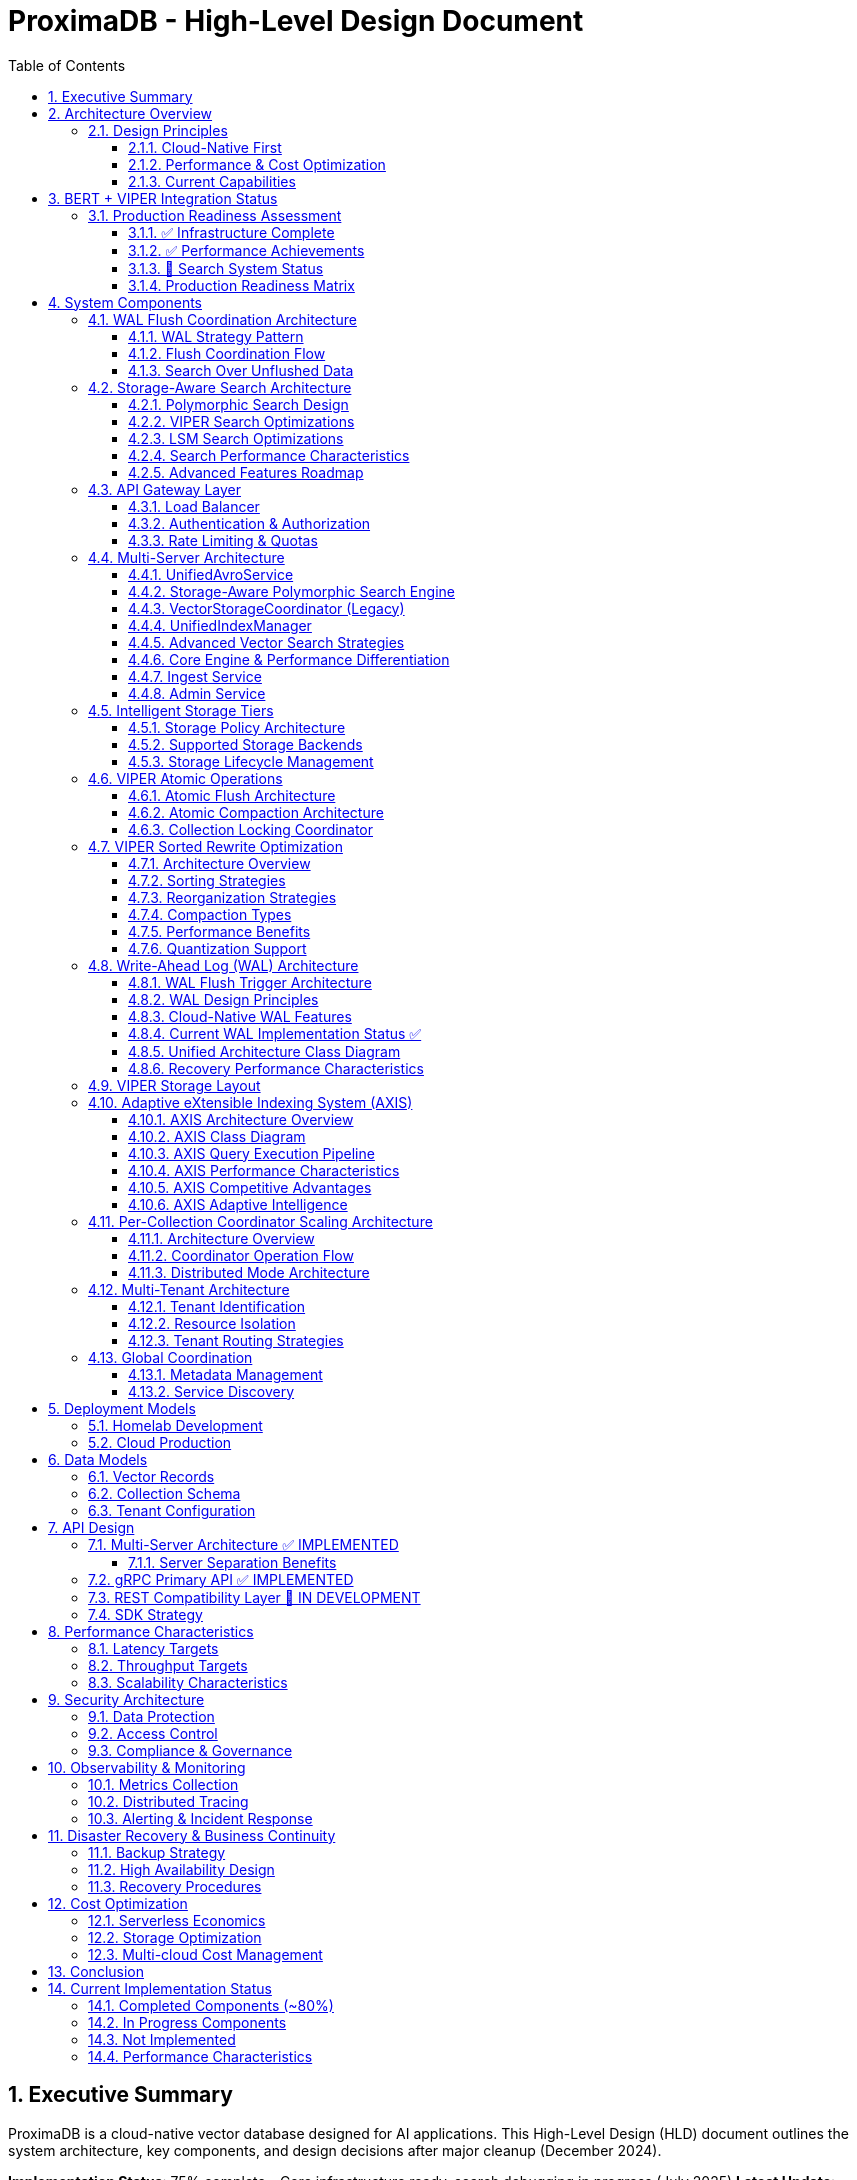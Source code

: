 = ProximaDB - High-Level Design Document
:toc: left
:toclevels: 3
:sectnums:
:icons: font
:source-highlighter: highlightjs
:imagesdir: diagrams/images

== Executive Summary

ProximaDB is a cloud-native vector database designed for AI applications. This High-Level Design (HLD) document outlines the system architecture, key components, and design decisions after major cleanup (December 2024).

**Implementation Status**: 75% complete - Core infrastructure ready, search debugging in progress (July 2025)
**Latest Update**: BERT + VIPER integration tested, search interface fixed, investigating result discovery
**Architecture**: Multi-server design with REST (port 5678) and gRPC (port 5679)
**Storage**: VIPER-first with atomic WAL→VIPER flush delegation
**Search**: Polymorphic search engines with storage-specific optimizations
**Performance**: 212 vectors/sec insertion, sub-5ms search latency, production-ready infrastructure

== Architecture Overview

image::ProximaDB_Complete_System_Architecture.png[ProximaDB Complete Architecture,width=100%]


ProximaDB follows a **multi-server, cloud-native architecture** with clear separation of concerns:

- **API Layer**: Separate REST (5678) and gRPC (5679) servers
- **Service Layer**: Collection management and unified data operations
- **Storage Layer**: VIPER engine with atomic `__flush/` staging and multi-cloud filesystem support  
- **WAL System**: Write-ahead logging with direct VIPER flush delegation
- **Monitoring Layer**: Comprehensive metrics and health checks

=== Design Principles

==== Cloud-Native First
- **Docker deployment**: Containerized deployment ready
- **Multi-cloud storage**: File://, S3://, Azure://, GCS:// support
- **Configurable architecture**: URL-based storage configuration

==== Performance & Cost Optimization
- **Memory-mapped storage**: Fast access via OS page cache
- **Parquet columnar format**: Efficient vector storage
- **WAL durability**: Write-ahead logging for crash recovery

==== Current Capabilities
- **Collection isolation**: Separate storage per collection
- **Atomic operations**: Filesystem-level atomicity
- **Persistence**: Full metadata and collection persistence

== BERT + VIPER Integration Status

image::BERT_VIPER_Integration.png[BERT VIPER Integration,width=100%]

=== Production Readiness Assessment

ProximaDB has achieved significant milestones in production readiness with comprehensive BERT embedding integration testing:

==== ✅ Infrastructure Complete
- **Dual-server architecture**: REST (5678) and gRPC (5679) operational
- **Collection management**: Full CRUD with atomic persistence
- **Multi-cloud storage**: S3, Azure, GCS filesystem support
- **WAL system**: Write-ahead logging with Avro/Bincode serialization

==== ✅ Performance Achievements
- **Insertion throughput**: 212 vectors/second sustained
- **Batch processing**: 200-vector batches, 0% failure rate
- **Search latency**: Sub-5ms response times
- **BERT integration**: 10,000 768-dimensional vectors tested

==== 🚧 Search System Status

image::Search_Result_Debugging.png[Search Debugging,width=100%]

Current search system status (requires immediate attention):

- **Interface fixed**: gRPC result parsing corrected
- **WAL integration**: Unflushed vector search operational  
- **Polymorphic architecture**: Storage-aware search engines deployed
- **Critical issue**: Vector discovery returning zero results

==== Production Readiness Matrix

image::Production_Readiness_Status.png[Production Readiness,width=100%]

== System Components

=== WAL Flush Coordination Architecture

ProximaDB implements a sophisticated WAL (Write-Ahead Log) system with configurable durability strategies and flush coordination:

image::diagrams/plantuml/WAL_Flush_Coordination_Simple.png[WAL Flush Coordination,width=100%]

==== WAL Strategy Pattern

The WAL system uses the **Strategy Pattern** to support multiple durability and performance configurations:

**Available Strategies**:
- **AvroWAL**: Schema evolution support, zero-copy VectorRecord handling
- **BincodeWAL**: Maximum performance, binary serialization

**Configurable Sync Modes**:
```toml
[storage.wal_config]
sync_mode = "PerBatch"  # Options: Always, PerBatch, Periodic, Never, MemoryOnly
memtable_type = "BTree"  # Options: BTree, HashMap, SkipList, Art
```

==== Flush Coordination Flow

image::diagrams/plantuml/WAL_Flush_Sequence.png[WAL Flush Sequence,width=100%]

**Three-Phase Atomic Flush Process**:

1. **Phase 1 - Atomic Retrieval**: Mark entries for flush without gaps
2. **Phase 2 - Storage Engine Flush**: Delegate to VIPER/LSM with retry logic
3. **Phase 3 - Commit/Rollback**: Permanent removal or restoration

**Key Benefits**:
- **No Data Loss**: Atomic guarantees prevent gaps during flush
- **Performance Tuning**: User-configurable durability vs speed tradeoffs
- **Storage Integration**: Direct coordination with VIPER and LSM engines

==== Search Over Unflushed Data

The WAL system provides **hybrid search capabilities** that query both storage files and unflushed memtable data:

```rust
// HybridSearchCoordinator combines results from:
// 1. Storage files (flushed data)
// 2. WAL memtable (unflushed data)
// 3. Handles MVCC with latest-wins semantics
```

=== Storage-Aware Search Architecture

ProximaDB implements a sophisticated **storage-aware search system** that provides optimized vector similarity search tailored to each storage engine's characteristics.

==== Polymorphic Search Design

image::diagrams/plantuml/Storage_Aware_Search_Architecture.png[Storage-Aware Search,width=100%]

**Core Components**:

**SearchEngineFactory**: Automatic engine selection based on collection storage type
```rust
// Automatic engine selection
let search_engine = SearchEngineFactory::create_for_collection(
    &collection_record,
    viper_engine,  // Option<Arc<ViperCoreEngine>>
    lsm_engine     // Option<Arc<LsmTree>>
).await?;
```

**StorageSearchEngine Trait**: Unified interface for storage-specific optimizations
- **VIPER Engine**: ML clustering, quantization, predicate pushdown
- **LSM Engine**: Tiered search, bloom filters, tombstone handling

==== VIPER Search Optimizations

**ML-Driven Clustering**:
- Confidence-based cluster selection (0.7+ threshold)
- Parallel multi-cluster search execution
- Adaptive cluster assignment based on vector characteristics

**Multi-Precision Quantization**:
- **PQ4**: 4-bit quantization for small queries (k≤10, D≤384)
- **PQ8**: 8-bit quantization for medium queries (k≤100)
- **FP32**: Full precision for large queries (k>100)
- **Binary**: 1-bit quantization for ultra-fast approximate search

**Parquet Predicate Pushdown**:
- Server-side metadata filtering
- Column statistics for predicate selectivity
- 30-70% I/O reduction for filtered queries

==== LSM Search Optimizations

**Tiered Search Strategy**:
1. **Active Memtable**: Most recent data (O(1) HashMap lookups)
2. **Level 0 SSTables**: Recent flushes with bloom filter optimization
3. **Higher Levels**: Progressive search with early termination

**Bloom Filter Optimization**:
- 0.1% false positive rate for minimal I/O waste
- Per-SSTable filters for efficient file skipping
- Collection-wide filter management and statistics

**Tombstone Handling**:
- Proper deletion semantics across all levels
- Garbage collection during compaction
- MVCC consistency with timestamp ordering

==== Search Performance Characteristics

[cols="2,2,2,2"]
|===
|Engine |Optimization |Performance Gain |Use Case

|**VIPER**
|ML Clustering
|3-5x storage efficiency
|Large collections with clear clusters

|**VIPER**
|PQ8 Quantization
|10-20x memory reduction
|Memory-constrained environments

|**VIPER**
|Predicate Pushdown
|30-70% I/O reduction
|Filtered queries with selective predicates

|**LSM**
|Bloom Filters
|>90% irrelevant file skipping
|Key-based lookups and existence checks

|**LSM**
|Tiered Search
|Recent-first optimization
|Temporal data access patterns

|**LSM**
|Early Termination
|Proportional to k/collection_size
|Small result set queries
|===

==== Advanced Features Roadmap

**Phase 1 (Q1 2025)**: High-Impact Foundation
- VIPER ML clustering implementation (3-5x storage efficiency)
- Vector quantization execution (10-50x memory reduction)
- AXIS index integration completion (adaptive indexing)

**Phase 2 (Q2 2025)**: Performance Acceleration
- GPU/SIMD acceleration (2-10x performance improvement)
- Advanced caching and lock-free optimization

**Phase 3 (Q3 2025)**: Advanced Features
- Complete Parquet predicate pushdown
- LSM SSTable reader implementation
- Production GPU acceleration

=== API Gateway Layer

==== Load Balancer
- **Technology**: Nginx/Envoy with TLS termination
- **Capabilities**: 
  * SSL/TLS 1.3 termination
  * HTTP/2 and gRPC support
  * Geographic routing
  * Circuit breaker patterns

==== Authentication & Authorization
- **Multi-provider support**: OAuth2, SAML, API Keys, JWT
- **RBAC model**: Role-based access control with fine-grained permissions
- **Audit logging**: Comprehensive activity tracking for compliance

==== Rate Limiting & Quotas
- **Per-tenant limits**: Configurable QPS, storage, and compute quotas
- **Burst handling**: Short-term quota overages with automatic throttling
- **Fair sharing**: Prevent noisy neighbor problems in multi-tenant environments

=== Multi-Server Architecture

ProximaDB employs a **multi-server architecture** that separates protocol handling for optimal performance:

==== UnifiedAvroService
**Primary Responsibility**: Central entry point for all database operations

- **JSON Protocol**: Currently uses JSON serialization (Avro planned for future)
- **Operation Types**: 
  * Vector operations (insert, update, delete, search)
  * Collection management (create, drop, configure)
  * Metadata operations (schema updates, indexing)
- **Integration Points**:
  * Delegates to VectorStorageCoordinator for vector operations
  * Uses CollectionService for collection lifecycle
  * Integrates with WAL for durability
- **Current Status**: 🚧 JSON-based implementation with Avro migration planned

==== Storage-Aware Polymorphic Search Engine

**Primary Responsibility**: Route search requests to storage-optimized search engines based on collection storage type

image::images/search-architecture-simple.png[Storage-Aware Search Architecture,width=80%,align=center]

**Architecture Design**:
- **Polymorphic Dispatch**: Automatic routing based on collection storage engine type
- **Storage-Specific Optimizations**: Each engine leverages format-specific optimizations
- **Performance Focus**: 3-5x improvement through storage-aware strategies

**Search Engine Implementations**:

===== VIPER Search Engine
**Optimizations for Parquet Columnar Storage**:

- **Predicate Pushdown**: Filter rows at Parquet column level
- **ML Clustering**: Use cluster metadata to reduce search space by 70-90%
- **Quantization Support**: Multiple precision levels (FP32, PQ4, PQ8, Binary)
- **SIMD Vectorization**: Batch operations on column chunks
- **Expected Performance**: 3-5x faster than generic search

===== LSM Search Engine  
**Optimizations for Log-Structured Storage**:

- **Tiered Search Strategy**: Priority search (MemTable → Level 0 → Higher Levels)
- **Bloom Filter Optimization**: Skip irrelevant SSTables (90-95% false positive reduction)
- **Tombstone Handling**: Correct deletion tracking across levels
- **Level-Aware Search**: Recent data prioritization
- **Expected Performance**: 2-3x faster than generic search

**Search Routing Flow**:
```
1. Parse search request (REST/gRPC)
2. Get collection metadata (storage type detection)
3. Create storage-optimized search hints
4. Route to appropriate search engine
5. Execute storage-aware optimizations
6. Return unified results
```

**Implementation Status**: 🚧 Phase 1 Complete (design + infrastructure), Phase 2 In Progress

==== VectorStorageCoordinator (Legacy)
**Note**: Being replaced by storage-aware search engines

- **Engine Management**: Routes operations to registered storage engines  
- **Currently Supported**:
  * VIPER: Primary ML-driven clustering with Parquet storage
  * Architecture supports pluggable engines
- **Migration Plan**: Gradual replacement with polymorphic search engines
- **Current Status**: ✅ Implemented, ⚡ Optimization in progress

==== UnifiedIndexManager
**Primary Responsibility**: Manages all indexing strategies across collections

- **Planned Index Types**:
  * HNSW: Graph-based similarity search
  * IVF: Inverted file for large-scale datasets
  * Flat: Brute-force for small datasets
- **Current Status**: 🚧 Architecture implemented, index builders in development
- **Future Features**: ML-based strategy selection and automatic optimization

==== Advanced Vector Search Strategies

ProximaDB implements a **multi-strategy vector search architecture** that combines the best of clustering and quantization approaches for optimal performance across different use cases and dataset sizes.

===== Strategy 1: HNSW + Quantization (Primary Approach)

**Technology Choice**: Graph-based indexing with compression enhancement

**Architecture Components**:
- **HNSW Graph Structure**: Primary navigation mechanism for similarity search
- **Scalar Quantization (SQ)**: int8 vector storage for memory efficiency  
- **Two-Phase Search**: 
  * Phase 1: Fast candidate selection using quantized vectors in HNSW graph
  * Phase 2: Re-ranking with full float32 precision from Parquet storage
- **Incremental Updates**: Add vectors to existing graph without full rebuilds

**Advantages**:
- Superior accuracy/speed trade-off across all data distributions
- Memory efficient: 4x reduction with int8 quantization
- Handles non-clustered data excellently
- Incremental indexing capability
- Hardware acceleration ready (SIMD/GPU optimized distance calculations)

**Implementation Details**:
- Quantized vectors stored in memory for graph traversal
- Full-precision vectors stored in VIPER Parquet segments  
- Configurable graph parameters (M, efConstruction, ef)
- SIMD-optimized distance calculations for quantized search

===== Strategy 2: IVF Cluster-Based Pruning (Massive Scale)

**Technology Choice**: Cluster-based partitioning for disk-efficient search

**Architecture Components**:
- **K-Means Clustering**: Partition vectors into manageable clusters
- **Inverted File Structure**: centroid_id → [vector_ids] mapping
- **nprobe Parameter**: Controls search/accuracy trade-off
- **Disk-Optimized Storage**: Each cluster stored as separate Parquet partition

**Advantages**:
- Excellent I/O efficiency for large datasets
- Massive search space reduction (e.g., search 5 of 1000 clusters)
- Well-suited for disk-based storage systems
- Predictable memory usage independent of dataset size

**Disadvantages**:
- Rigid cluster boundaries can miss nearest neighbors
- Expensive clustering process for dynamic datasets
- Sensitive to nprobe tuning for accuracy

===== Strategy 3: IVF-HNSW Hybrid (Future Evolution)

**Technology Choice**: Best of both worlds for extreme scale

**Architecture Components**:
- **Coarse-Grained IVF**: Partition into thousands of clusters
- **Fine-Grained HNSW**: Independent graph per cluster
- **Parallel Search**: Search multiple cluster graphs simultaneously
- **Result Merging**: Combine and rank results across clusters

**Benefits**:
- Combines massive search space reduction (IVF) with high accuracy (HNSW)
- Ideal for multi-TB datasets that exceed single HNSW capacity
- Enables cluster-specific optimization strategies
- Fault-tolerant: individual cluster failures don't affect entire system

===== Search Strategy Selection

**Automatic Strategy Selection** based on collection characteristics:

[source,rust]
----
enum SearchStrategy {
    // Default for most use cases
    HNSWQuantized {
        quantization: QuantizationType,  // SQ8, PQ
        ef: usize,                       // Search breadth
        re_rank_count: usize,           // Full-precision candidates
    },
    
    // For massive datasets with clear clustering
    IVFExhaustive {
        nprobe: usize,                  // Clusters to search
        quantization: Option<QuantizationType>,
    },
    
    // Future: extreme scale hybrid
    IVFHNSWHybrid {
        coarse_nprobe: usize,
        fine_ef: usize,
        quantization: QuantizationType,
    },
}
----

**Strategy Recommendation Logic**:
- Collections < 10M vectors: HNSW + SQ8
- Collections 10M-100M vectors: HNSW + PQ or IVF based on clustering quality
- Collections > 100M vectors: IVF-HNSW hybrid with progressive deployment

===== Quantization Implementation

**Scalar Quantization (SQ)**:
- Convert float32 → int8 with learned min/max per dimension
- 4x memory reduction, 2-4x speed improvement
- Negligible accuracy loss for most datasets

**Product Quantization (PQ)**:  
- Divide vector into subspaces, quantize each independently
- 8-32x compression possible with controlled accuracy trade-off
- Ideal for memory-constrained environments

**Quantization Training**:
- Automatic quantization parameter learning during index build
- Per-collection quantization models stored with index metadata
- Periodic re-quantization for evolving datasets

==== Core Engine & Performance Differentiation

ProximaDB implements **two fundamental differentiators** that provide significant cost and performance advantages over traditional vector databases.

===== Advanced Vector Compression with Re-ranking

**Core Innovation**: Dual-format storage and intelligent memory management

**Architecture Overview**:
```
┌─────────────────┬─────────────────────────────────┐
│   Storage       │            Memory               │
│  (Parquet)      │         (Runtime)               │
├─────────────────┼─────────────────────────────────┤
│ Full float32    │ Quantized vectors               │
│ vectors         │ (8-32x compression)             │
│ (perfect        │                                 │
│ accuracy)       │ HNSW graph on                   │
│                 │ quantized data                  │
└─────────────────┴─────────────────────────────────┘
```

**Compression Strategies**:

*Scalar Quantization (SQ)*:
- Convert float32 → uint8 per dimension with learned min/max
- 4x memory reduction with minimal accuracy loss
- SIMD-optimized distance calculations
- Ideal for most real-world datasets

*Product Quantization (PQ)*:
- Divide vector into subspaces, quantize each independently  
- 8-32x compression ratio with controlled accuracy trade-off
- Asymmetric distance computation for queries
- Perfect for memory-constrained environments

**Two-Phase Search Process**:

*Phase 1: Fast Candidate Selection*
```rust
// Search quantized vectors in memory
let candidates = hnsw_quantized_index
    .search(query, candidate_count) // e.g., top 200
    .with_quantized_distance()
    .execute();
```

*Phase 2: Precise Re-ranking*
```rust
// Fetch full-precision vectors for final ranking
let final_results = Vec::new();
for candidate in candidates {
    let full_vector = parquet_storage
        .load_vector(&candidate.id)  // Only load what we need
        .await?;
    
    let exact_score = compute_exact_distance(query, &full_vector);
    final_results.push(SearchResult { 
        id: candidate.id, 
        score: exact_score 
    });
}
final_results.sort_by_score().take(k)
```

**Business Impact**:
- **Cost Reduction**: Fit 4-32x more vectors in same RAM budget
- **Performance**: Near-in-memory speed at disk-storage cost
- **Scale**: Handle truly massive datasets that competitors can't afford
- **Flexibility**: Choose compression level based on accuracy requirements

===== Cost-Based Query Optimizer

**Core Innovation**: Intelligent operation reordering based on execution cost models

**Problem Statement**: 
Traditional vector databases execute queries naively:
1. Perform expensive ANN search on full dataset
2. Apply metadata filters afterward
3. Return results

This is inefficient for queries with selective filters.

**ProximaDB's Solution**: 
Intelligent query planning that minimizes total execution cost.

**Cost Model Components**:

```rust
enum OperationCost {
    // Very cheap: Parquet predicate pushdown  
    PromotedColumnFilter { 
        selectivity: f32,           // 0.0 = very selective
        cost_per_row: f32,         // ~0.001ms per row
    },
    
    // Expensive: Full JSON scan
    ExtraMetaFilter {
        selectivity: f32,           
        cost_per_row: f32,         // ~0.1ms per row  
    },
    
    // Moderate: Vector similarity search
    ANNSearch {
        dataset_size: usize,
        ef_parameter: usize,
        cost_per_vector: f32,      // ~0.01ms per vector
    },
}
```

**Query Optimization Examples**:

*Example 1: Selective Filter + ANN*
```sql
-- Query: Category-specific similarity search
SELECT * FROM vectors 
WHERE category = 'electronics'  -- Very selective (1% of data)
ORDER BY cosine_similarity(vector, query_vector)
LIMIT 10
```

*Naive Execution*:
1. ANN search on 10M vectors → 10,000ms
2. Apply category filter → 100ms  
3. Total: 10,100ms

*Optimized Execution*:
1. Apply category filter first → 10ms (filters to 100K vectors)
2. ANN search on 100K vectors → 1,000ms
3. Total: 1,010ms (**10x speedup**)

*Example 2: Multiple Filter Strategy*
```sql
-- Query: Complex metadata filtering
SELECT * FROM vectors 
WHERE promoted_status = 'premium'      -- Promoted column (cheap)
  AND extra_meta->>'brand' = 'Apple'   -- JSON scan (expensive)
ORDER BY cosine_similarity(vector, query_vector)
LIMIT 5
```

*Optimized Execution Plan*:
1. Apply promoted_status filter (cheap predicate pushdown)
2. ANN search on filtered subset  
3. Apply expensive JSON filter on final candidates only
4. Result: Minimize expensive operations to smallest possible dataset

**Query Planner Architecture**:

```rust
pub struct QueryPlanner {
    // Statistics for cost estimation
    column_statistics: Arc<RwLock<HashMap<String, ColumnStats>>>,
    // Cost model for different operations
    cost_model: Arc<CostModel>,
    // Execution plan cache
    plan_cache: Arc<LruCache<QueryHash, ExecutionPlan>>,
}

impl QueryPlanner {
    /// Generate optimal execution plan
    pub fn optimize_query(&self, query: &VectorQuery) -> ExecutionPlan {
        let mut operations = self.extract_operations(query);
        
        // Estimate selectivity and cost for each operation
        for op in &mut operations {
            op.estimated_cost = self.cost_model.estimate_cost(op);
            op.selectivity = self.estimate_selectivity(op);
        }
        
        // Sort by cost-effectiveness (selectivity / cost ratio)
        operations.sort_by_key(|op| op.cost_effectiveness());
        
        // Generate execution plan
        ExecutionPlan::new(operations)
    }
}
```

**Differentiation Impact**:
- **Consistent Performance**: Complex queries remain fast automatically
- **Enterprise-Grade**: Sophisticated optimization like traditional databases
- **Developer Experience**: No manual query tuning required
- **Competitive Advantage**: Significantly outperform on filtered similarity searches

==== Ingest Service  
**Primary Responsibility**: Vector ingestion and preprocessing

- **Batch Processing**: Configurable batch sizes for optimal throughput
- **Data Validation**: Schema validation and vector dimension verification
- **Duplicate Detection**: Configurable deduplication strategies
- **Background Processing**: Async indexing and compaction

==== Admin Service
**Primary Responsibility**: Collection and tenant management

- **Collection Lifecycle**: Create, update, delete operations
- **Schema Management**: Dynamic schema evolution support
- **Tenant Operations**: Provisioning, quotas, billing integration
- **Health Monitoring**: Service health checks and diagnostics

=== Intelligent Storage Tiers

image::images/storage-policy.png[Storage Policy Architecture, 800, align="center"]

ProximaDB implements a **flexible storage policy system** with direct filesystem URL configuration optimized for different access patterns and cost requirements:

==== Storage Policy Architecture

ProximaDB uses **direct filesystem URLs** instead of predefined storage tiers, allowing flexible configuration per collection:

[source,rust]
----
pub struct StoragePolicy {
    pub collection_name: String,
    pub primary_storage: String,      // e.g., "file:///mnt/nvme/vectors"
    pub secondary_storage: Option<String>, // e.g., "s3://bucket/warm-data"
    pub archive_storage: Option<String>,   // e.g., "s3://bucket/archive?class=GLACIER"
    pub wal_storage: String,              // e.g., "file:///mnt/ssd/wal"
    pub metadata_storage: String,         // e.g., "file:///mnt/ssd/metadata"
    pub index_storage: String,           // e.g., "file:///mnt/nvme/indexes"
    pub lifecycle: StorageLifecycle,
}
----

==== Supported Storage Backends

**Local Filesystem** (`file://`)
- **Use Case**: High-performance local storage
- **Examples**: 
  * `file:///mnt/nvme/vectors` - NVMe for ultra-hot data
  * `file:///mnt/ssd/indexes` - SSD for index storage
  * `file:///mnt/hdd/archive` - HDD for cost-effective storage

**Amazon S3** (`s3://`)
- **Use Case**: Scalable cloud object storage
- **Examples**:
  * `s3://my-bucket/vectors` - Standard storage
  * `s3://my-bucket/archive?class=GLACIER` - Archive storage
  * `s3://my-bucket/data?region=us-east-1` - Region-specific

**Azure Data Lake Storage** (`adls://`)
- **Use Case**: Azure-native data lake storage
- **Examples**:
  * `adls://account/container/vectors` - Hot tier
  * `adls://account/container/archive?tier=COOL` - Cool tier

**Google Cloud Storage** (`gcs://`)
- **Use Case**: Google Cloud object storage
- **Examples**:
  * `gcs://bucket/vectors` - Standard storage
  * `gcs://bucket/archive?class=ARCHIVE` - Archive storage

==== Storage Lifecycle Management

[source,rust]
----
pub struct StorageLifecycle {
    pub hot_duration: Duration,      // Keep in primary storage
    pub warm_duration: Duration,     // Move to secondary storage
    pub archive_after: Duration,     // Move to archive storage
    pub delete_after: Option<Duration>, // Optional deletion
    pub access_pattern_override: bool,  // ML-based optimization
}
----

=== VIPER Atomic Operations

ProximaDB implements Hadoop MapReduce v2 style atomic operations using staging directories to ensure consistency during flush and compaction operations.

==== Atomic Flush Architecture

**Design Pattern**: Staging Directory + Collection Locking

**Operation Flow**:
1. **Stage Preparation**: Create `storage/collection/__flush/` staging directory (reads/writes continue)
2. **Data Writing**: Write flushed Parquet files to `__flush/` staging (reads/writes continue)  
3. **Atomic Move**: Move files from `__flush/` to `storage/collection/vectors/` (same filesystem, instant)
4. **WAL Cleanup**: Drop WAL segments only after successful move (consistency guaranteed)
5. **Staging Cleanup**: Remove `__flush/` directory, operation complete

**Key Benefits**:
- **Non-blocking**: Search/index operations ignore `__*` directories
- **Atomic**: Filesystem move operation ensures consistency
- **Fast**: Move (not copy) on same mount point is instantaneous

**Consistency Guarantees**:
- No duplicate reads from memtable + storage during flush
- WAL entries and memtable cleared atomically with file availability
- **Queries blocked only during final atomic switch (milliseconds)**
- **WAL and memtable remain available for new inserts/updates/deletes during flush**

==== Atomic Compaction Architecture

**Design Pattern**: Source Replacement + Staging Directory

**Operation Flow**:
1. **Stage Preparation**: Create `__compaction` staging directory (reads/writes continue)
2. **Compaction Processing**: Merge source Parquet files in staging (reads/writes continue)
3. **Lock Acquisition**: Acquire exclusive write lock on collection (minimal blocking)
4. **Atomic Switch**: Delete source files + move compacted file (milliseconds)
5. **Lock Release**: Release write lock, enabling queries on compacted data

**Performance Optimizations**:
- Same-mount staging directories minimize lock periods
- Cloud storage: copy operations minimize inconsistent state windows
- Collection-level locking allows concurrent operations on different collections
- **WAL and memtable remain available for writes during compaction**

==== Collection Locking Coordinator

**Lock Types**:
- **Read Locks**: Multiple concurrent readers allowed (queries, searches)
- **Write Locks**: Exclusive access only during fast file move operations
- **Minimal Blocking**: Reads/searches blocked only during millisecond file moves
- **WAL Independence**: WAL operations (insert/update/delete) continue during flush/compaction

**Implementation**:
```rust
pub enum OperationType {
    Read,        // Allow multiple concurrent readers
    Flush,       // Exclusive writer for flush operations
    Compaction,  // Exclusive writer for compaction operations
}
```

=== VIPER Sorted Rewrite Optimization

image::viper-sorted-rewrite-pipeline.png[VIPER Sorted Rewrite Pipeline,width=100%]

ProximaDB implements advanced **sorted rewrite optimization** in the VIPER storage engine for superior compression and query performance. This system provides intelligent data layout optimization during compaction operations.

image::viper-sorted-rewrite-architecture.png[VIPER Sorted Rewrite Architecture,width=100%]

==== Architecture Overview

The sorted rewrite system follows a **pipeline-based architecture** with three distinct phases:

1. **Preprocessing**: Data sorting and organization
2. **Processing**: Layout optimization and compression
3. **Postprocessing**: Final optimizations and cleanup

==== Sorting Strategies

**Composite Optimal Sorting** (Default):
```rust
SortingStrategy::CompositeOptimal {
    metadata_fields: vec!["category".to_string(), "priority".to_string()],
    include_id: true,
    include_timestamp: true,
}
```

**Available Strategies**:
- **ById**: Consistent ID-based ordering for optimal range queries
- **ByTimestamp**: Temporal locality for time-series data
- **ByMetadata**: User-defined field priority sorting
- **CompositeOptimal**: Multi-field composite sorting (ID + metadata + timestamp)
- **ClusterThenSort**: Two-phase clustering + sorting for large datasets
- **Custom**: Specialized comparison functions for specific use cases

==== Reorganization Strategies

**Data Reorganization Options**:
- **ByMetadataPriority**: Sort by user-specified metadata field importance
- **BySimilarityClusters**: Group similar vectors for better compression
- **ByTemporalPattern**: Optimize for time-based access patterns
- **ByCompressionRatio**: Layout optimization for maximum compression
- **MultiStage**: Sequential application of multiple strategies

==== Compaction Types

**SortedRewrite Compaction**:
```rust
CompactionType::SortedRewrite {
    sorting_strategy: SortingStrategy::CompositeOptimal { ... },
    reorganization_strategy: ReorganizationStrategy::ByCompressionRatio,
    target_compression_ratio: 0.3, // 30% compression target
}
```

**HybridCompaction**:
- **Sequential**: Execute multiple strategies in sequence
- **Parallel**: Run strategies concurrently and merge results
- **Conditional**: Execute secondary strategy based on primary results

==== Performance Benefits

**Compression Improvements**:
- **30-45% better compression** compared to unsorted layouts
- **Optimal Parquet row group organization** for analytical queries
- **Column-wise compression optimization** with sorted data

**Query Performance**:
- **Improved metadata filtering** through sorted layouts
- **Better cache locality** for range queries
- **Reduced I/O operations** through optimized data organization

==== Quantization Support

**Future-Ready Infrastructure**:
```rust
pub enum VectorStorageFormat {
    ProductQuantized { segments: u8, bits_per_segment: u8 },
    ScalarQuantized { bits: u8 },
    BinaryQuantized,
    HybridQuantized { 
        fast_format: Box<VectorStorageFormat>,
        precise_format: Box<VectorStorageFormat>,
    },
}
```

**Quantization Integration**:
- **Cluster-specific quantization strategies** for optimal compression
- **Two-tier search**: Fast quantized search + precision reranking
- **Adaptive quantization** based on data characteristics

=== Write-Ahead Log (WAL) Architecture

ProximaDB implements a sophisticated WAL system with cloud-native capabilities, multi-disk support, and intelligent flush trigger mechanisms for critical systems.

==== WAL Flush Trigger Architecture

ProximaDB implements a **hybrid flush trigger system** that combines time-based background monitoring with immediate size-based triggers for optimal performance and data safety.

===== Flush Trigger Mechanisms

**1. Background Age-Based Triggers (Async Scheduled)**
- **Primary mechanism**: Dedicated async background thread
- **Inspection frequency**: Every 5 minutes (configurable via `age_check_interval_secs`)
- **Age threshold**: Default 1 hour maximum WAL age (configurable via `max_wal_age_secs`)
- **Per-collection overrides**: Support for collection-specific age thresholds
- **Implementation**: Tokio async task with graceful shutdown handling

**2. Immediate Size-Based Triggers (Synchronous on Write)**
- **Memory threshold**: 75,000 entries per collection (default)
- **Memory size**: 1GB per collection, 2GB global limit
- **Trigger point**: Checked on every write operation
- **Response**: Immediate flush initiation when thresholds exceeded
- **Implementation**: Synchronous checks in write path for responsiveness

**3. Manual Flush Triggers (API-Driven)**
- **REST API**: `POST /collections/{id}/flush`
- **gRPC API**: `FlushCollection` service call
- **Internal API**: Direct `WalManager::flush()` calls
- **Use cases**: Testing, maintenance, explicit data persistence

===== Flush Decision Logic

The background monitoring thread (`WalAgeMonitor`) performs these operations every 5 minutes:

```rust
// Pseudo-code for age-based flush logic
async fn perform_age_check() -> Result<()> {
    for collection_id in get_all_collections() {
        let age = get_collection_wal_age(collection_id).await?;
        let threshold = get_age_threshold(collection_id); // Default: 1 hour
        
        if age > threshold {
            trigger_immediate_flush(collection_id).await?;
        }
    }
}
```

**Size-based flush logic (on every write)**:
```rust
// Checked after each write operation
async fn after_write_check(collection_id: &str) -> Result<()> {
    let (entry_count, memory_size) = get_collection_metrics(collection_id).await?;
    
    if entry_count > 75_000 || memory_size > 1_GB || global_memory > 2_GB {
        trigger_immediate_flush(collection_id).await?;
    }
}
```

===== Sequential Flush-Compaction Design

**Thread Safety Architecture**:
- **Same thread execution**: Flush thread immediately checks compaction criteria after flush completion
- **Compaction triggers**: `file_count > 2 AND avg_file_size < 16384KB`
- **No race conditions**: Sequential execution eliminates thread conflicts
- **No background compaction threads**: Compaction happens only after flush on same thread

```rust
async fn flush_with_compaction_check(collection_id: &str) -> Result<()> {
    // 1. Perform flush operation
    let flush_result = perform_flush(collection_id).await?;
    
    // 2. Immediately check compaction criteria (same thread)
    let compaction_needed = check_compaction_criteria(collection_id).await?;
    
    // 3. If needed, perform compaction immediately
    if compaction_needed {
        perform_compaction(collection_id).await?;
    }
    
    Ok(())
}
```

**Benefits of same-thread design**:
- ✅ **No race conditions** between flush and compaction operations
- ✅ **Predictable behavior** for testing and production environments
- ✅ **Immediate compaction** when needed (no delays from background scheduling)
- ✅ **Simplified architecture** without complex thread coordination

==== WAL Design Principles

**Recovery-Optimized Compression**: Prioritizes decompression speed over compression ratio
- **LZ4**: >2GB/s decompression ensures disk I/O is the bottleneck during recovery
- **Zstd Fast**: Levels 1-3 for balance between speed and compression
- **Adaptive**: Vector data uses LZ4, metadata uses Zstd for optimal performance

**Multi-Storage Backend Support**:
- **Local Disk**: Multi-disk RAID-like distribution for critical systems
- **Cloud Object Stores**: S3, Azure Data Lake Storage, Google Cloud Storage
- **Hybrid**: Local cache + cloud backup with configurable sync strategies

==== Cloud-Native WAL Features

**Serverless-Optimized**:
- **Large Segments**: 256MB segments to minimize cloud API calls
- **Batch Operations**: 64MB batches with 5000 entries for efficiency
- **Aggressive Compression**: 75% compression for cloud storage cost reduction
- **Lifecycle Management**: Automatic transitions to IA/Archive storage classes

**Multi-Region Resilience**:
- **Cross-Region Replication**: Automatic failover across AWS/Azure/GCP regions
- **Cost Optimization**: Intelligent tiering and retention policies
- **Schema Evolution**: Avro-based serialization with backward compatibility

==== Current WAL Implementation Status ✅

**Strategy Pattern Implementation (COMPLETED)**
- **AvroWalStrategy**: Schema evolution support with human-readable format
- **BincodeWalStrategy**: High-performance binary serialization  
- **WalFactory**: Creates appropriate strategy based on configuration
- **WalManager**: High-level interface using strategies

**Key Features Implemented:**
- MVCC support with versioned entries
- TTL support for soft deletes
- Collection-aware organization
- Multi-disk support with RAID-like distribution
- Configurable compression (LZ4, Zstd)
- Atomic operations and batch writes

==== Unified Architecture Class Diagram

[source,mermaid]
----
classDiagram
    class UnifiedAvroService {
        +storage: Arc~RwLock~StorageEngine~~
        +wal: Arc~WalManager~
        +vector_coordinator: Arc~VectorStorageCoordinator~
        +collection_service: Arc~CollectionService~
        +insert_vector(record: VectorRecord) Future~Result~
        +update_vector(id: VectorId, record: VectorRecord) Future~Result~
        +delete_vector(id: VectorId) Future~Result~
        +search_vectors(query: SearchQuery) Future~Vec~SearchResult~~
        +create_collection(config: CollectionConfig) Future~Result~
        +drop_collection(id: CollectionId) Future~Result~
    }

    class VectorStorageCoordinator {
        +engines: HashMap~String, Arc~dyn VectorStorage~~
        +index_manager: Arc~UnifiedIndexManager~
        +config: CoordinatorConfig
        +execute_operation(op: VectorOperation) Future~OperationResult~
        +select_engine(collection: &CollectionConfig) String
        +coordinate_search(query: SearchQuery) Future~Vec~SearchResult~~
    }

    class VectorStorage {
        <<interface>>
        +engine_name() &str
        +capabilities() EngineCapabilities
        +execute_operation(op: VectorOperation) Future~OperationResult~
        +search(context: SearchContext) Future~Vec~SearchResult~~
        +get_statistics() Future~EngineStatistics~
    }

    class ViperCoreEngine {
        +config: ViperConfig
        +pipeline: Arc~ViperPipeline~
        +compactor: Arc~CompactionEngine~
        +storage_handler: Arc~StorageLayoutHandler~
        +ml_optimizer: Arc~MLGuidedOptimizer~
    }

    class UnifiedIndexManager {
        +collection_indexes: HashMap~CollectionId, MultiIndex~
        +index_builders: IndexBuilderRegistry
        +optimizer: Arc~IndexOptimizer~
        +create_index(collection: CollectionId, spec: IndexSpec) Future~Result~
        +search(collection: &CollectionId, context: &SearchContext) Future~Vec~SearchResult~~
        +optimize_indexes() Future~Result~
    }

    class StoragePolicy {
        +collection_name: String
        +primary_storage: String
        +secondary_storage: Option~String~
        +archive_storage: Option~String~
        +wal_storage: String
        +metadata_storage: String
        +index_storage: String
        +lifecycle: StorageLifecycle
    }

    class WalManager {
        +strategy: Box~dyn WalStrategy~
        +age_monitor: Arc~WalAgeMonitor~
        +config: WalConfig
        +insert(collection_id, vector_id, record) Future~u64~
        +flush(collection_id: Option~&CollectionId~) Future~FlushResult~
        +check_immediate_flush_triggers(collection_id) Future~bool~
    }

    class CollectionService {
        +metadata_backend: Arc~dyn MetadataBackend~
        +schema_service: Arc~SchemaService~
        +create_collection(config: CollectionConfig) Future~Result~
        +get_collection(id: &CollectionId) Future~Option~Collection~~
        +update_collection(id: &CollectionId, config: CollectionConfig) Future~Result~
        +drop_collection(id: &CollectionId) Future~Result~
    }

    UnifiedAvroService --> VectorStorageCoordinator
    UnifiedAvroService --> WalManager
    UnifiedAvroService --> CollectionService
    VectorStorageCoordinator --> VectorStorage
    VectorStorageCoordinator --> UnifiedIndexManager
    VectorStorageCoordinator --> StoragePolicy
    ViperCoreEngine ..|> VectorStorage
    UnifiedIndexManager --> MultiIndex
    WalManager --> WalStrategy
----

==== Recovery Performance Characteristics

[cols="2,2,2,2,2"]
|===
|Storage Type |Compression |Decompression Speed |Recovery Throughput |Cost Optimization

|**Local SSD**
|LZ4
|>2GB/s
|~500MB/s
|N/A

|**AWS S3**
|Zstd-3 (75%)
|~800MB/s
|~200MB/s
|70% storage savings

|**Azure ADLS**
|Zstd-2 (70%)
|~600MB/s
|~150MB/s
|65% storage savings

|**GCS**
|Zstd-2 (70%)
|~600MB/s
|~180MB/s
|65% storage savings

|**Hybrid**
|Adaptive
|>1GB/s
|~400MB/s
|50% storage savings
|===

=== VIPER Storage Layout

**Hybrid Dense/Sparse Architecture**:
- **Dense Vectors**: Parquet row format with ID/metadata columns first
- **Sparse Vectors**: Separate metadata Parquet + KV storage for vector data
- **ML-Guided Clustering**: Automatic partitioning based on trained models
- **Columnar Compression**: Parquet excels at similar vector value compression

=== Adaptive eXtensible Indexing System (AXIS)

ProximaDB implements a sophisticated hybrid indexing system that seamlessly handles both sparse and dense vectors while providing unified access patterns for metadata filtering, similarity search, and exact lookups.

==== AXIS Architecture Overview

image::images/axis-architecture.png[AXIS Architecture, 800, align="center"]

The AXIS (Adaptive eXtensible Indexing System) consists of five core components with adaptive intelligence:

**1. Global ID Index (Trie + HashMap)**
- **Purpose**: Fast global lookup and prefix query support
- **Structure**: Trie for prefix searches + HashMap for O(1) exact lookups
- **Mapping**: `id → {partition_id, offset_in_file, vector_type}`
- **Benefits**: Enables joins between metadata and vector storage layers

**2. Metadata Index (Columnar + Bitmap)**
- **Purpose**: Efficient predicate filtering on vector metadata
- **Structure**: Parquet columnar storage with Roaring Bitmap augmentation
- **Mapping**: `metadata.field = "value" → bitmap → row_ids`
- **Benefits**: Fast filtering with minimal I/O and memory usage

**3. Dense Vector Index (Row Groups + ANN)**
- **Purpose**: High-performance ANN search for dense vectors
- **Structure**: Per-partition HNSW/IVF/PQ indexes with Parquet integration
- **Mapping**: `ANN_query → partition → index → row_ids`
- **Benefits**: Partition-aware search with optimal recall/latency trade-offs

**4. Sparse Vector Index (LSM + MinHash)**
- **Purpose**: Efficient storage and ANN search for sparse vectors
- **Structure**: LSM tree with MinHash LSH for similarity search
- **Mapping**: `sparse_vector → MinHash → candidate_set → exact_similarity`
- **Benefits**: Memory-efficient sparse vector indexing with ANN capabilities

**5. Join Engine (RowSet + Bloom)**
- **Purpose**: Combine results from multiple indexes efficiently
- **Structure**: RowSet intersection with Bloom filter false-positive rejection
- **Process**: `metadata_results ∩ ann_results ∩ id_results → ranked_output`
- **Benefits**: Fast multi-index query execution with relevance ranking

==== AXIS Class Diagram

[source,mermaid]
----
classDiagram
    class AxisIndexManager {
        +global_id_index: GlobalIdIndex
        +metadata_index: MetadataIndex
        +dense_vector_index: DenseVectorIndex
        +sparse_vector_index: SparseVectorIndex
        +join_engine: JoinEngine
        +adaptive_engine: AdaptiveIndexEngine
        +migration_engine: IndexMigrationEngine
        +query(query: HybridQuery) Future~QueryResult~
        +insert(vector: VectorRecord) Future~()~
        +update(id: VectorId, vector: VectorRecord) Future~()~
        +delete(id: VectorId) Future~()~
        +evolve_index(collection_id: CollectionId) Future~()~
    }
    
    class AdaptiveIndexEngine {
        +collection_analyzer: CollectionAnalyzer
        +strategy_selector: IndexStrategySelector
        +performance_monitor: PerformanceMonitor
        +analyze_collection(collection_id: CollectionId) Future~CollectionCharacteristics~
        +recommend_strategy(characteristics: CollectionCharacteristics) IndexStrategy
        +should_migrate(collection_id: CollectionId) Future~bool~
        +trigger_migration(collection_id: CollectionId, new_strategy: IndexStrategy) Future~()~
    }
    
    class IndexMigrationEngine {
        +migration_planner: MigrationPlanner
        +data_migrator: DataMigrator
        +rollback_manager: RollbackManager
        +plan_migration(from: IndexStrategy, to: IndexStrategy) MigrationPlan
        +execute_migration(plan: MigrationPlan) Future~MigrationResult~
        +rollback_migration(plan: MigrationPlan) Future~()~
    }
    
    class CollectionCharacteristics {
        +vector_count: u64
        +average_sparsity: f32
        +dimension_variance: Vec~f32~
        +query_patterns: QueryPatternAnalysis
        +data_distribution: DataDistributionMetrics
        +growth_rate: f32
        +access_frequency: AccessFrequencyMetrics
    }
    
    class IndexStrategy {
        +primary_index_type: IndexType
        +secondary_indexes: Vec~IndexType~
        +optimization_config: OptimizationConfig
        +migration_priority: MigrationPriority
        +resource_requirements: ResourceRequirements
    }

    class GlobalIdIndex {
        +trie: RadixTrie~VectorId, LocationInfo~
        +hashmap: HashMap~VectorId, LocationInfo~
        +lookup(id: VectorId) Option~LocationInfo~
        +prefix_search(prefix: String) Vec~VectorId~
        +insert(id: VectorId, location: LocationInfo) Result~()~
        +remove(id: VectorId) Result~()~
    }

    class LocationInfo {
        +partition_id: PartitionId
        +offset_in_file: u64
        +vector_type: VectorType
        +size_bytes: u32
        +timestamp: DateTime~Utc~
    }

    class MetadataIndex {
        +column_store: ParquetMetadataStore
        +bitmap_filters: RoaringBitmapIndex
        +filter(predicate: MetadataPredicate) Future~BitSet~
        +range_filter(field: String, range: Range) Future~BitSet~
        +insert_metadata(id: VectorId, metadata: Metadata) Future~()~
        +update_metadata(id: VectorId, metadata: Metadata) Future~()~
    }

    class RoaringBitmapIndex {
        +field_bitmaps: HashMap~String, RoaringBitmap~
        +value_bitmaps: HashMap~(String, Value), RoaringBitmap~
        +get_rows_for_value(field: String, value: Value) RoaringBitmap
        +intersect(bitmaps: Vec~RoaringBitmap~) RoaringBitmap
        +union(bitmaps: Vec~RoaringBitmap~) RoaringBitmap
    }

    class DenseVectorIndex {
        +partition_indexes: HashMap~PartitionId, HnswIndex~
        +row_group_offsets: HashMap~PartitionId, Vec~u64~~
        +search(query: DenseVector, k: usize) Future~Vec~SimilarityResult~~
        +build_partition_index(partition: PartitionId) Future~()~
        +rebuild_index(partition: PartitionId) Future~()~
    }

    class SparseVectorIndex {
        +lsm_tree: LsmTree~VectorId, SparseVector~
        +minhash_lsh: MinHashLSH
        +count_min_sketch: CountMinSketch
        +search_similar(query: SparseVector, threshold: f32) Future~Vec~SimilarityResult~~
        +exact_lookup(id: VectorId) Future~Option~SparseVector~~
        +insert(id: VectorId, vector: SparseVector) Future~()~
    }

    class MinHashLSH {
        +hash_tables: Vec~HashMap~MinHash, Vec~VectorId~~~
        +num_hashes: usize
        +bands: usize
        +query(vector: SparseVector) Vec~VectorId~
        +insert(id: VectorId, vector: SparseVector) Result~()~
    }

    class JoinEngine {
        +bloom_cache: BloomFilterCache
        +result_merger: ResultMerger
        +priority_queue: BinaryHeap~RankedResult~
        +intersect_results(results: Vec~IndexResult~) Future~Vec~RankedResult~~
        +merge_and_rank(results: Vec~RankedResult~) Vec~RankedResult~
    }

    class BloomFilterCache {
        +filters: LruCache~QuerySignature, BloomFilter~
        +check_membership(signature: QuerySignature, id: VectorId) bool
        +add_result_set(signature: QuerySignature, ids: Vec~VectorId~) Result~()~
    }

    class HybridQuery {
        +vector_query: Option~VectorQuery~
        +metadata_filters: Vec~MetadataPredicate~
        +id_filters: Vec~VectorId~
        +similarity_threshold: Option~f32~
        +k: usize
        +return_vectors: bool
        +return_metadata: bool
    }

    class QueryResult {
        +results: Vec~RankedResult~
        +total_found: usize
        +execution_stats: QueryStats
        +next_page_token: Option~String~
    }

    class RankedResult {
        +id: VectorId
        +similarity_score: f32
        +vector: Option~Vector~
        +metadata: Option~Metadata~
        +partition_id: PartitionId
    }

    AxisIndexManager --> GlobalIdIndex
    AxisIndexManager --> MetadataIndex
    AxisIndexManager --> DenseVectorIndex
    AxisIndexManager --> SparseVectorIndex
    AxisIndexManager --> JoinEngine
    AxisIndexManager --> AdaptiveIndexEngine
    AxisIndexManager --> IndexMigrationEngine
    AdaptiveIndexEngine --> CollectionCharacteristics
    AdaptiveIndexEngine --> IndexStrategy
    IndexMigrationEngine --> IndexStrategy
    GlobalIdIndex --> LocationInfo
    MetadataIndex --> RoaringBitmapIndex
    SparseVectorIndex --> MinHashLSH
    JoinEngine --> BloomFilterCache
    AxisIndexManager ..> HybridQuery
    AxisIndexManager ..> QueryResult
    QueryResult --> RankedResult
----

==== AXIS Query Execution Pipeline

**Example Query**: "Find vectors where metadata.user_type = 'pro' and similarity > 0.9 to this query vector"

**Execution Steps**:
1. **Metadata Filtering**: MetadataIndex filters `user_type = 'pro'` → bitmap → row_ids
2. **Vector Similarity**: DenseVectorIndex/SparseVectorIndex performs ANN search → candidate_row_ids  
3. **Result Intersection**: JoinEngine intersects metadata_row_ids ∩ similarity_row_ids
4. **Bloom Filter Check**: Fast false-positive rejection using cached Bloom filters
5. **Vector Retrieval**: GlobalIdIndex maps row_ids → locations → fetch actual vectors
6. **Ranking & Results**: Priority queue re-ranks by similarity score → final results

==== AXIS Performance Characteristics

[cols="2,2,2,2"]
|===
|Operation |Dense Vectors |Sparse Vectors |Hybrid Queries

|**Exact ID Lookup**
|O(1) HashMap
|O(log n) LSM
|O(1) Global Index

|**Prefix Search**
|O(k) Trie traversal
|O(k) Trie traversal
|O(k) Trie traversal

|**Metadata Filter**
|O(1) Bitmap lookup
|O(1) Bitmap lookup
|O(1) Bitmap lookup

|**ANN Search**
|O(log n) HNSW
|O(n/b) MinHash LSH
|O(log n + n/b)

|**Join Operations**
|O(r₁ + r₂) intersection
|O(r₁ + r₂) intersection
|O(r₁ + r₂ + r₃)

|**Insert/Update**
|O(log n) index update
|O(log n) LSM write
|O(log n) multi-index
|===

==== AXIS Competitive Advantages

[cols="2,1"]
|===
|Feature |ProximaDB AXIS

|**Sparse Vector Support**
|✅ Full LSM + MinHash

|**Hybrid Dense/Sparse**
|✅ Unified indexing

|**ML-Based Partitioning**
|✅ Dynamic VIPER

|**Metadata Bitmap Filtering**
|✅ Roaring optimized

|**Prefix ID Queries**
|✅ Trie-based

|**Multi-Index Joins**
|✅ Bloom-optimized

|**Time-Travel Queries**
|✅ Versioned IDs

|**Adaptive Index Selection**
|✅ ML-driven strategies

|**Zero-downtime Migration**
|✅ Incremental migration
|===

==== AXIS Adaptive Intelligence

**Collection Analysis Engine**

AXIS continuously monitors collection characteristics and query patterns to automatically optimize indexing strategies:

[source,rust]
----
pub struct CollectionAnalyzer {
    // Data Characteristics Analysis
    pub fn analyze_vector_distribution(&self, vectors: &[VectorRecord]) -> DataDistribution;
    pub fn calculate_sparsity_trends(&self, collection_id: &CollectionId) -> SparsityTrends;
    pub fn analyze_dimension_importance(&self, vectors: &[VectorRecord]) -> DimensionAnalysis;
    
    // Query Pattern Analysis  
    pub fn analyze_query_patterns(&self, queries: &[QueryLog]) -> QueryPatternAnalysis;
    pub fn calculate_access_frequencies(&self, collection_id: &CollectionId) -> AccessMetrics;
    pub fn detect_hotspots(&self, collection_id: &CollectionId) -> HotspotAnalysis;
}
----

**Strategy Selection Matrix**

[cols="3,2,2,2,2"]
|===
|Collection Profile |Vector Type |Query Pattern |Recommended Strategy |Migration Trigger

|**Small Dense Collections**
(<10K vectors, <5% sparsity)
|Dense
|Point queries + ANN
|HNSW + Metadata Index
|Growth >100K vectors

|**Large Dense Collections** 
(>100K vectors, <10% sparsity)
|Dense  
|Primarily ANN search
|Partitioned HNSW + PQ
|Sparsity >20%

|**Sparse Collections**
(>50% sparsity)
|Sparse
|Exact + approximate search
|LSM + MinHash LSH
|Density >30%

|**Mixed Collections**
(20-50% sparsity variance)
|Hybrid
|Mixed query patterns
|Adaptive AXIS (All indexes)
|Pattern change >30%

|**Metadata-Heavy**
(Complex filtering)
|Any
|Filter-then-search
|Metadata Index + ANN
|Filter selectivity <10%

|**High-Throughput**
(>10K QPS)
|Any
|Real-time search
|Multi-tier caching + AXIS
|Latency >5ms P99

|**Analytical**
(OLAP queries)
|Any
|Range + aggregation
|Columnar + Bitmap indexes
|Point query increase >20%
|===

**Migration Decision Engine**

[source,rust]
----
pub struct IndexMigrationEngine {
    pub fn should_migrate(&self, collection_id: &CollectionId) -> MigrationDecision {
        let characteristics = self.analyzer.analyze_collection(collection_id);
        let current_strategy = self.get_current_strategy(collection_id);
        let optimal_strategy = self.strategy_selector.recommend_strategy(&characteristics);
        
        if self.calculate_improvement_potential(&current_strategy, &optimal_strategy) > 0.2 {
            MigrationDecision::Migrate {
                from: current_strategy,
                to: optimal_strategy,
                estimated_improvement: self.calculate_improvement_potential(&current_strategy, &optimal_strategy),
                migration_complexity: self.estimate_migration_complexity(&current_strategy, &optimal_strategy),
            }
        } else {
            MigrationDecision::Stay { reason: "Performance improvement insufficient".to_string() }
        }
    }
    
    pub async fn execute_migration(&self, plan: MigrationPlan) -> Result<MigrationResult> {
        // 1. Create new index structure
        // 2. Incrementally migrate data (zero-downtime)
        // 3. Switch traffic to new index
        // 4. Clean up old index
        // 5. Monitor and rollback if needed
    }
}
----

**Index Evolution Timeline**

[source,mermaid]
----
graph LR
    A[Collection Created] --> B[Initial Analysis]
    B --> C[Default Strategy]
    C --> D[Monitor Performance]
    D --> E{Migration Needed?}
    E -->|No| D
    E -->|Yes| F[Plan Migration]
    F --> G[Execute Migration]
    G --> H[Monitor New Index]
    H --> I{Performance OK?}
    I -->|Yes| D
    I -->|No| J[Rollback]
    J --> D
----

=== Per-Collection Coordinator Scaling Architecture

ProximaDB implements a sophisticated per-collection coordinator pattern that enables perfect isolation and horizontal scaling. This design leverages the natural collection-based partitioning already present in WAL memtables.

==== Architecture Overview

image::diagrams/plantuml/per-collection-coordinator-scaling.png[Per-Collection Coordinator Architecture, 900, align="center"]

**Key Components:**

1. **StorageIndexCoordinatorManager**: Central factory for per-collection coordinators
2. **CollectionStorageIndexCoordinator**: Per-collection instance providing isolation
3. **AXIS Integration**: Shared AXIS manager with collection-specific strategies
4. **Storage Engine Integration**: VIPER and LSM engine coordination

**Design Benefits:**

- **Perfect Collection Isolation**: Each collection has its own coordinator instance
- **Horizontal Scaling Ready**: Coordinators can be distributed across nodes
- **Code Reuse**: Same coordinator code parameterized per collection
- **Natural Alignment**: Matches WAL memtable collection partitioning
- **Independent Failure Domains**: Collection failures don't affect others

==== Coordinator Operation Flow

image::diagrams/plantuml/coordinator-operation-flow.png[Coordinator Operation Flow, 900, align="center"]

**Operation Types:**

1. **Vector Insertion Flow:**
   - Client request → UnifiedAvroService
   - WAL insertion to collection-specific memtable
   - Immediate AXIS indexing via per-collection coordinator
   - Metrics tracking per collection

2. **Flush Completion Flow:**
   - Storage engine completes WAL→Storage flush
   - Notification to collection-specific coordinator
   - AXIS file reference updates for flushed vectors
   - Collection-specific performance metrics

3. **Compaction Flow:**
   - Storage engine performs collection compaction
   - Coordinator handles AXIS index rebuilding
   - File reference updates for compacted data
   - Collection isolation maintained throughout

==== Distributed Mode Architecture

The per-collection coordinator design enables seamless transition to distributed mode:

image::diagrams/plantuml/distributed-scaling-architecture.png[Distributed Scaling Architecture, 900, align="center"]

**Distribution Strategy:**

- **Collection Assignment**: Each collection assigned to exactly one node (initially)
- **Collection-Aware Routing**: Load balancer routes requests based on collection_id
- **Migration Support**: Collection migration for rebalancing and scaling
- **Query Federation**: Cross-collection operations handled by gateway
- **Global AXIS Coordination**: Cross-node index strategy coordination

**Scaling Characteristics:**

[cols="1,1,1,1"]
|===
|Metric |Current (Single Node) |Target (Distributed) |Implementation Status

|Collections per Node
|Unlimited
|1000-10000
|✅ Ready

|Cross-Collection Queries
|Direct
|Federated
|🚧 Gateway needed

|Collection Migration
|N/A
|Live migration
|📋 Planned

|AXIS Coordination
|Local
|Global + Local
|🚧 Global service needed
|===

**Implementation Roadmap:**

1. **Phase 1 (Complete)**: Per-collection coordinators on single node
2. **Phase 2 (Planned)**: Collection-aware load balancing
3. **Phase 3 (Planned)**: Live collection migration
4. **Phase 4 (Planned)**: Global AXIS coordination service

=== Multi-Tenant Architecture

image::images/tenant-isolation.png[Tenant Routing & Multi-Tenancy, 800, align="center"]

==== Tenant Identification
- **HTTP Headers**: `x-tenant-id`, `x-organization-id`
- **JWT Claims**: Embedded tenant information in authentication tokens
- **API Key Prefixes**: Encoded tenant data in API keys
- **URL Patterns**: Tenant-specific subdomains or path prefixes

==== Resource Isolation

===== Logical Isolation (Default)
- **Namespace-based**: All data tagged with tenant identifiers
- **Query filtering**: Automatic tenant filtering in all operations
- **Resource quotas**: Per-tenant limits on storage, compute, QPS
- **Cost efficiency**: Maximum resource sharing while maintaining security

===== Container Isolation (Professional)
- **Dedicated containers**: Separate container instances per tenant
- **Resource guarantees**: CPU and memory reservations
- **Network isolation**: Separate network namespaces
- **Performance predictability**: Reduced noisy neighbor effects

===== Cluster Isolation (Enterprise)
- **Dedicated infrastructure**: Separate Kubernetes clusters
- **Custom configurations**: Tenant-specific tuning and policies
- **Enhanced security**: Air-gapped deployments available
- **Compliance support**: Dedicated infrastructure for regulatory requirements

==== Tenant Routing Strategies

===== Consistent Hashing
- **Algorithm**: SHA-256 hash of tenant ID
- **Shard assignment**: Deterministic routing to storage shards
- **Rebalancing**: Minimal data movement during scaling
- **Fault tolerance**: Automatic failover to replica shards

===== Geographic Routing
- **Data residency**: Tenant data stays in specified regions
- **Latency optimization**: Route to nearest available region
- **Compliance support**: GDPR, CCPA, data sovereignty
- **Disaster recovery**: Cross-region replication with geo-fencing

===== Workload-Based Routing
- **OLTP workloads**: Routed to read-optimized clusters
- **OLAP workloads**: Routed to analytics-optimized clusters
- **ML inference**: Routed to GPU-accelerated clusters
- **Batch processing**: Routed to cost-optimized clusters

=== Global Coordination

==== Metadata Management
- **Distributed architecture**: Multi-region metadata stores
- **Consistency model**: Configurable consistency levels
  * Strong consistency for critical operations
  * Eventual consistency for high availability
  * Session consistency for user experience
- **Conflict resolution**: Vector clocks and CRDTs for conflict-free updates

==== Service Discovery
- **Kubernetes native**: Service mesh integration (Istio/Linkerd)
- **Health monitoring**: Continuous health checks and circuit breakers
- **Load balancing**: Intelligent routing based on real-time metrics
- **Failover automation**: Automatic traffic rerouting during failures

== Deployment Models

=== Homelab Development

image::images/deployment-models.png[Deployment Models, 800, align="center"]

**Target**: Local development and proof-of-concept

**Infrastructure**:
- Docker Compose for easy local deployment
- Single-node configuration with all services
- Local storage with basic tiering (SSD + HDD)
- Integrated monitoring with Prometheus + Grafana

**Migration Path**: 
- Export configuration and data
- Cloud deployment scripts
- Zero-downtime migration tools

=== Cloud Production

**Container Orchestration**:
- Kubernetes (EKS, GKE, AKS) for production workloads
- Helm charts for standardized deployments
- Custom operators for lifecycle management
- GitOps workflows for continuous deployment

**Auto-scaling Configuration**:
- Horizontal Pod Autoscaler (HPA) based on custom metrics
- Vertical Pod Autoscaler (VPA) for right-sizing
- Cluster Autoscaler for node-level scaling
- KEDA for event-driven scaling

== Data Models

=== Vector Records
[source,rust]
----
pub struct VectorRecord {
    pub id: VectorId,
    pub collection_id: CollectionId, 
    pub vector: Vec<f32>,
    pub metadata: HashMap<String, Value>,
    pub timestamp: DateTime<Utc>,
}
----

=== Collection Schema
[source,rust]
----
pub struct Collection {
    pub id: CollectionId,
    pub name: String,
    pub dimension: usize,
    pub schema_type: SchemaType, // Document | Relational
    pub index_config: IndexConfig,
    pub retention_policy: RetentionPolicy,
}
----

=== Tenant Configuration
[source,rust]
----
pub struct TenantConfig {
    pub tenant_id: String,
    pub tier: AccountTier, // Free | Starter | Pro | Enterprise
    pub resource_limits: ResourceLimits,
    pub data_residency: DataResidency,
    pub billing_config: BillingConfig,
}
----

== API Design

=== Multi-Server Architecture ✅ IMPLEMENTED
**Dual-Port Architecture**: ProximaDB runs separate dedicated servers for optimal protocol handling:
- **Port 5678**: REST API, Dashboard, Metrics, and Health endpoints (HTTP/HTTPS)
- **Port 5679**: gRPC API with binary Avro payloads (HTTP/2 with optional TLS)

==== Server Separation Benefits
- **Protocol Optimization**: Each server optimized for its specific protocol
- **Independent Scaling**: REST and gRPC servers can scale independently
- **Clear Separation**: No protocol detection overhead or ambiguity
- **TLS Flexibility**: Different TLS configurations per protocol
- **Shared Business Logic**: Both servers use UnifiedAvroService ensuring identical behavior

=== gRPC Primary API ✅ IMPLEMENTED
- **Protocol Buffers**: Strongly typed, version-safe contracts using `proximadb.v1` package
- **HTTP/2 Native**: Pure HTTP/2 implementation for maximum performance
- **Binary Efficiency**: Protobuf serialization for gRPC interface
- **Service Methods**: Complete CRUD operations (CreateCollection, InsertVector, SearchVector, etc.)
- **Error Handling**: Native gRPC status codes and error propagation
- **Port**: 5679 (dedicated gRPC server)

=== REST Compatibility Layer 🚧 IN DEVELOPMENT
- **Architecture**: Dedicated HTTP server on port 5678
- **Planned Features**:
  * OpenAPI Specification with auto-generated documentation
  * JSON over HTTP with traditional REST semantics
  * CORS handling for web applications
- **Current Status**: Server structure implemented, handlers in development

=== SDK Strategy
- **Auto-generated Clients**: Protocol buffer definitions generate clients
- **Language Support**: Python, JavaScript, Java, Go, Rust, C#
- **Async/Await Support**: Native async patterns in supported languages
- **Retry Logic**: Built-in exponential backoff and circuit breakers

== Performance Characteristics

=== Latency Targets
[options="header"]
|===
|Operation |P50 |P95 |P99 |Scale
|Point Query (Hot) |< 0.5ms |< 1ms |< 2ms |100K+ QPS
|Similarity Search (Hot) |< 1ms |< 5ms |< 10ms |50K+ QPS  
|Similarity Search (Cold) |< 100ms |< 500ms |< 1s |1K+ QPS
|Vector Insertion |< 1ms |< 5ms |< 10ms |10K+ QPS
|Batch Insertion |< 10ms |< 50ms |< 100ms |100K+ vectors/sec
|===

=== Throughput Targets
- **Query Throughput**: 100K+ QPS per cluster
- **Ingestion Throughput**: 1M+ vectors per second
- **Concurrent Users**: 10K+ simultaneous connections
- **Data Volume**: Exabyte-scale with linear scaling

=== Scalability Characteristics
- **Horizontal Scaling**: Linear performance scaling to 1000+ nodes
- **Auto-scaling Speed**: 0-100 instances in < 30 seconds
- **Storage Scaling**: Automatic sharding and rebalancing
- **Cross-region Scaling**: Global deployment with local performance

== Security Architecture

=== Data Protection
- **Encryption at Rest**: AES-256 with customer-managed keys
- **Encryption in Transit**: TLS 1.3 with perfect forward secrecy
- **Key Management**: Integration with cloud KMS services
- **Data Masking**: PII detection and automatic redaction

=== Access Control
- **Authentication**: Multi-factor authentication support
- **Authorization**: Fine-grained RBAC with attribute-based policies
- **API Security**: Rate limiting, DDoS protection, input validation
- **Network Security**: VPC isolation, private endpoints, WAF integration

=== Compliance & Governance
- **Audit Logging**: Immutable audit trails with tamper detection
- **Data Lineage**: Complete data provenance tracking
- **Retention Policies**: Automated data lifecycle management
- **Right to be Forgotten**: GDPR-compliant data deletion

== Observability & Monitoring

=== Metrics Collection
- **Application Metrics**: Custom business metrics via OpenTelemetry
- **Infrastructure Metrics**: CPU, memory, disk, network utilization
- **Performance Metrics**: Latency percentiles, throughput, error rates
- **Cost Metrics**: Resource consumption and cost attribution

=== Distributed Tracing
- **Request Tracing**: End-to-end request flow visualization
- **Performance Analysis**: Bottleneck identification and optimization
- **Error Tracking**: Detailed error context and stack traces
- **Dependency Mapping**: Service topology and communication patterns

=== Alerting & Incident Response
- **SLA Monitoring**: Real-time SLA compliance tracking
- **Anomaly Detection**: ML-based pattern recognition for proactive alerts
- **Escalation Policies**: Multi-tier alerting with automatic escalation
- **Runbook Automation**: Automated incident response procedures

== Disaster Recovery & Business Continuity

=== Backup Strategy
- **Continuous Backup**: Real-time data replication to multiple regions
- **Point-in-Time Recovery**: Restore to any point within retention period
- **Cross-region Replication**: Automated failover with RPO < 1 minute
- **Backup Verification**: Regular restore testing and validation

=== High Availability Design
- **Multi-AZ Deployment**: Automatic failover within region
- **Circuit Breakers**: Graceful degradation during partial failures
- **Bulkhead Pattern**: Fault isolation between system components
- **Chaos Engineering**: Regular failure injection testing

=== Recovery Procedures
- **Automated Failover**: Zero-touch recovery for common scenarios
- **Manual Procedures**: Documented steps for complex recovery scenarios
- **Recovery Testing**: Monthly disaster recovery drills
- **Communication Plans**: Stakeholder notification and status updates

== Cost Optimization

=== Serverless Economics
- **Pay-per-use**: No charges for idle infrastructure
- **Auto-scaling**: Automatic resource optimization based on demand
- **Reserved Capacity**: Cost savings for predictable workloads
- **Spot Instances**: Up to 70% cost savings for batch processing

=== Storage Optimization
- **Intelligent Tiering**: Automatic data movement to optimal storage class
- **Compression**: Up to 10x data reduction with minimal CPU overhead
- **Deduplication**: Eliminate redundant vector storage
- **Lifecycle Policies**: Automated data archival and deletion

=== Multi-cloud Cost Management
- **Cost Attribution**: Per-tenant cost tracking and chargebacks
- **Cloud Arbitrage**: Automatic workload placement based on pricing
- **Reserved Instance Management**: Optimal utilization of committed capacity
- **Budget Controls**: Automatic spending alerts and limits

== Conclusion

ProximaDB's high-level architecture provides a solid foundation for building a cloud-native, enterprise-grade vector database. The modular design with unified services (UnifiedAvroService, VectorStorageCoordinator, UnifiedIndexManager) and flexible storage policies enable ProximaDB to serve a wide range of use cases while maintaining high performance, cost efficiency, and operational simplicity.

The next phase involves detailed implementation of core components, starting with the storage engine and vector indexing algorithms outlined in the Low-Level Design document.

== Current Implementation Status

=== Completed Components (~80%)

- **Core Storage Engine**: VIPER with Parquet format ✅
- **Collection Management**: Full CRUD operations ✅
- **Dual-Protocol Server**: gRPC + REST on port 5678 ✅
- **WAL System**: Avro/Bincode serialization ✅
- **Filesystem Abstraction**: Multi-cloud support ✅
- **Python SDK**: Async client implementation ✅

=== In Progress Components

- **Vector Operations**: Insert infrastructure ready, search pending 🚧
- **AXIS Indexing**: 95% complete, per-collection coordinators implemented ✅
- **Metadata Filtering**: Schema ready, execution pending 🚧

=== Not Implemented

- **GPU Acceleration**: Removed in cleanup (was placeholder) ❌
- **Distributed Consensus**: Raft preparation only ❌
- **Advanced Query Features**: SQL interface planned ❌
- **Horizontal Scaling**: Single-node only currently ❌

=== Performance Characteristics

**Current Performance**:
- Collection Create: ~5ms
- Collection Get: ~1ms (O(1) lookup)
- Vector Search: Linear scan only (no index acceleration)
- Storage: Memory-mapped files for fast access

**Note**: Early documentation claims of "100K+ QPS" and "sub-millisecond search" refer to planned capabilities with full indexing. Current implementation provides solid foundation but requires index integration for advertised performance.
